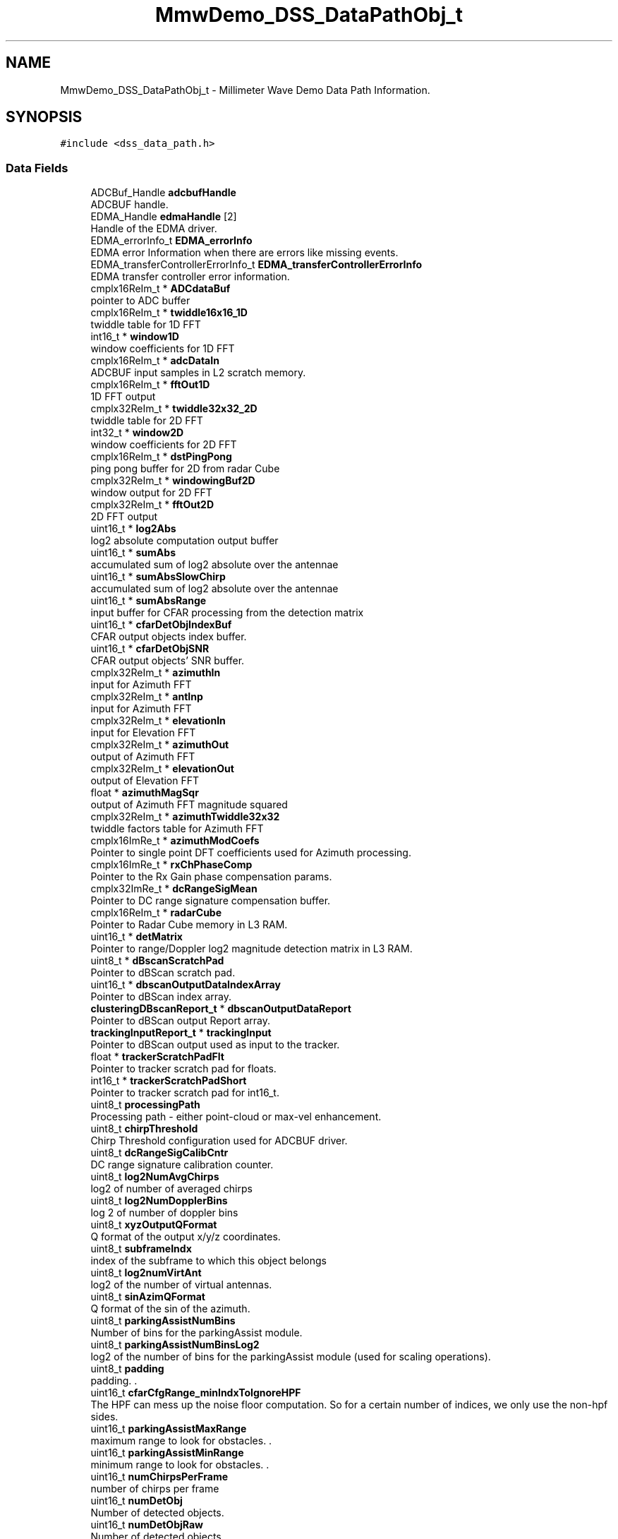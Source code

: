 .TH "MmwDemo_DSS_DataPathObj_t" 3 "Wed May 20 2020" "Version 1.0" "mmWaveFMCWRADAR" \" -*- nroff -*-
.ad l
.nh
.SH NAME
MmwDemo_DSS_DataPathObj_t \- Millimeter Wave Demo Data Path Information\&.  

.SH SYNOPSIS
.br
.PP
.PP
\fC#include <dss_data_path\&.h>\fP
.SS "Data Fields"

.in +1c
.ti -1c
.RI "ADCBuf_Handle \fBadcbufHandle\fP"
.br
.RI "ADCBUF handle\&. "
.ti -1c
.RI "EDMA_Handle \fBedmaHandle\fP [2]"
.br
.RI "Handle of the EDMA driver\&. "
.ti -1c
.RI "EDMA_errorInfo_t \fBEDMA_errorInfo\fP"
.br
.RI "EDMA error Information when there are errors like missing events\&. "
.ti -1c
.RI "EDMA_transferControllerErrorInfo_t \fBEDMA_transferControllerErrorInfo\fP"
.br
.RI "EDMA transfer controller error information\&. "
.ti -1c
.RI "cmplx16ReIm_t * \fBADCdataBuf\fP"
.br
.RI "pointer to ADC buffer "
.ti -1c
.RI "cmplx16ReIm_t * \fBtwiddle16x16_1D\fP"
.br
.RI "twiddle table for 1D FFT "
.ti -1c
.RI "int16_t * \fBwindow1D\fP"
.br
.RI "window coefficients for 1D FFT "
.ti -1c
.RI "cmplx16ReIm_t * \fBadcDataIn\fP"
.br
.RI "ADCBUF input samples in L2 scratch memory\&. "
.ti -1c
.RI "cmplx16ReIm_t * \fBfftOut1D\fP"
.br
.RI "1D FFT output "
.ti -1c
.RI "cmplx32ReIm_t * \fBtwiddle32x32_2D\fP"
.br
.RI "twiddle table for 2D FFT "
.ti -1c
.RI "int32_t * \fBwindow2D\fP"
.br
.RI "window coefficients for 2D FFT "
.ti -1c
.RI "cmplx16ReIm_t * \fBdstPingPong\fP"
.br
.RI "ping pong buffer for 2D from radar Cube "
.ti -1c
.RI "cmplx32ReIm_t * \fBwindowingBuf2D\fP"
.br
.RI "window output for 2D FFT "
.ti -1c
.RI "cmplx32ReIm_t * \fBfftOut2D\fP"
.br
.RI "2D FFT output "
.ti -1c
.RI "uint16_t * \fBlog2Abs\fP"
.br
.RI "log2 absolute computation output buffer "
.ti -1c
.RI "uint16_t * \fBsumAbs\fP"
.br
.RI "accumulated sum of log2 absolute over the antennae "
.ti -1c
.RI "uint16_t * \fBsumAbsSlowChirp\fP"
.br
.RI "accumulated sum of log2 absolute over the antennae "
.ti -1c
.RI "uint16_t * \fBsumAbsRange\fP"
.br
.RI "input buffer for CFAR processing from the detection matrix "
.ti -1c
.RI "uint16_t * \fBcfarDetObjIndexBuf\fP"
.br
.RI "CFAR output objects index buffer\&. "
.ti -1c
.RI "uint16_t * \fBcfarDetObjSNR\fP"
.br
.RI "CFAR output objects' SNR buffer\&. "
.ti -1c
.RI "cmplx32ReIm_t * \fBazimuthIn\fP"
.br
.RI "input for Azimuth FFT "
.ti -1c
.RI "cmplx32ReIm_t * \fBantInp\fP"
.br
.RI "input for Azimuth FFT "
.ti -1c
.RI "cmplx32ReIm_t * \fBelevationIn\fP"
.br
.RI "input for Elevation FFT "
.ti -1c
.RI "cmplx32ReIm_t * \fBazimuthOut\fP"
.br
.RI "output of Azimuth FFT "
.ti -1c
.RI "cmplx32ReIm_t * \fBelevationOut\fP"
.br
.RI "output of Elevation FFT "
.ti -1c
.RI "float * \fBazimuthMagSqr\fP"
.br
.RI "output of Azimuth FFT magnitude squared "
.ti -1c
.RI "cmplx32ReIm_t * \fBazimuthTwiddle32x32\fP"
.br
.RI "twiddle factors table for Azimuth FFT "
.ti -1c
.RI "cmplx16ImRe_t * \fBazimuthModCoefs\fP"
.br
.RI "Pointer to single point DFT coefficients used for Azimuth processing\&. "
.ti -1c
.RI "cmplx16ImRe_t * \fBrxChPhaseComp\fP"
.br
.RI "Pointer to the Rx Gain phase compensation params\&. "
.ti -1c
.RI "cmplx32ImRe_t * \fBdcRangeSigMean\fP"
.br
.RI "Pointer to DC range signature compensation buffer\&. "
.ti -1c
.RI "cmplx16ReIm_t * \fBradarCube\fP"
.br
.RI "Pointer to Radar Cube memory in L3 RAM\&. "
.ti -1c
.RI "uint16_t * \fBdetMatrix\fP"
.br
.RI "Pointer to range/Doppler log2 magnitude detection matrix in L3 RAM\&. "
.ti -1c
.RI "uint8_t * \fBdBscanScratchPad\fP"
.br
.RI "Pointer to dBScan scratch pad\&. "
.ti -1c
.RI "uint16_t * \fBdbscanOutputDataIndexArray\fP"
.br
.RI "Pointer to dBScan index array\&. "
.ti -1c
.RI "\fBclusteringDBscanReport_t\fP * \fBdbscanOutputDataReport\fP"
.br
.RI "Pointer to dBScan output Report array\&. "
.ti -1c
.RI "\fBtrackingInputReport_t\fP * \fBtrackingInput\fP"
.br
.RI "Pointer to dBScan output used as input to the tracker\&. "
.ti -1c
.RI "float * \fBtrackerScratchPadFlt\fP"
.br
.RI "Pointer to tracker scratch pad for floats\&. "
.ti -1c
.RI "int16_t * \fBtrackerScratchPadShort\fP"
.br
.RI "Pointer to tracker scratch pad for int16_t\&. "
.ti -1c
.RI "uint8_t \fBprocessingPath\fP"
.br
.RI "Processing path - either point-cloud or max-vel enhancement\&. "
.ti -1c
.RI "uint8_t \fBchirpThreshold\fP"
.br
.RI "Chirp Threshold configuration used for ADCBUF driver\&. "
.ti -1c
.RI "uint8_t \fBdcRangeSigCalibCntr\fP"
.br
.RI "DC range signature calibration counter\&. "
.ti -1c
.RI "uint8_t \fBlog2NumAvgChirps\fP"
.br
.RI "log2 of number of averaged chirps "
.ti -1c
.RI "uint8_t \fBlog2NumDopplerBins\fP"
.br
.RI "log 2 of number of doppler bins "
.ti -1c
.RI "uint8_t \fBxyzOutputQFormat\fP"
.br
.RI "Q format of the output x/y/z coordinates\&. "
.ti -1c
.RI "uint8_t \fBsubframeIndx\fP"
.br
.RI "index of the subframe to which this object belongs "
.ti -1c
.RI "uint8_t \fBlog2numVirtAnt\fP"
.br
.RI "log2 of the number of virtual antennas\&. "
.ti -1c
.RI "uint8_t \fBsinAzimQFormat\fP"
.br
.RI "Q format of the sin of the azimuth\&. "
.ti -1c
.RI "uint8_t \fBparkingAssistNumBins\fP"
.br
.RI "Number of bins for the parkingAssist module\&. "
.ti -1c
.RI "uint8_t \fBparkingAssistNumBinsLog2\fP"
.br
.RI "log2 of the number of bins for the parkingAssist module (used for scaling operations)\&. "
.ti -1c
.RI "uint8_t \fBpadding\fP"
.br
.RI "padding\&. \&. "
.ti -1c
.RI "uint16_t \fBcfarCfgRange_minIndxToIgnoreHPF\fP"
.br
.RI "The HPF can mess up the noise floor computation\&. So for a certain number of indices, we only use the non-hpf sides\&. "
.ti -1c
.RI "uint16_t \fBparkingAssistMaxRange\fP"
.br
.RI "maximum range to look for obstacles\&. \&. "
.ti -1c
.RI "uint16_t \fBparkingAssistMinRange\fP"
.br
.RI "minimum range to look for obstacles\&. \&. "
.ti -1c
.RI "uint16_t \fBnumChirpsPerFrame\fP"
.br
.RI "number of chirps per frame "
.ti -1c
.RI "uint16_t \fBnumDetObj\fP"
.br
.RI "Number of detected objects\&. "
.ti -1c
.RI "uint16_t \fBnumDetObjRaw\fP"
.br
.RI "Number of detected objects\&. "
.ti -1c
.RI "uint16_t \fBminRange\fP"
.br
.RI "minimum range at which a target is detected ( in xyzOutputQFormat precision)\&. "
.ti -1c
.RI "uint16_t \fBmaxRange\fP"
.br
.RI "maximum range at which a target is detected ( in xyzOutputQFormat precision)\&. "
.ti -1c
.RI "uint16_t \fBnumActiveTrackers\fP"
.br
.RI "number of active trackers\&. 
.br
 "
.ti -1c
.RI "uint16_t \fBmaxNumObj2DRaw\fP"
.br
.RI "number of objects to be detected in 2D-CFAR\&. 
.br
 "
.ti -1c
.RI "uint16_t \fBnumRxAntennas\fP"
.br
.RI "Number of receive channels\&. "
.ti -1c
.RI "uint16_t \fBnumTxAntennas\fP"
.br
.RI "number of transmit antennas "
.ti -1c
.RI "uint16_t \fBnumVirtualAntennas\fP"
.br
.RI "number of virtual antennas "
.ti -1c
.RI "uint16_t \fBnumVirtualAntAzim\fP"
.br
.RI "number of virtual azimuth antennas "
.ti -1c
.RI "uint16_t \fBnumVirtualAntElev\fP"
.br
.RI "number of virtual elevation antennas "
.ti -1c
.RI "uint16_t \fBnumAngleBins\fP"
.br
.RI "number of angle bins "
.ti -1c
.RI "uint16_t \fBnumChirpsPerChirpType\fP"
.br
.RI "number of chirps per chirp type "
.ti -1c
.RI "uint16_t \fBnumDopplerBins\fP"
.br
.RI "number of doppler bins "
.ti -1c
.RI "uint16_t \fBchirpCount\fP"
.br
.RI "chirp counter modulo number of chirps per frame "
.ti -1c
.RI "uint16_t \fBtxAntennaCount\fP"
.br
.RI "chirp counter modulo number of tx antennas "
.ti -1c
.RI "uint16_t \fBdopplerBinCount\fP"
.br
.RI "chirp counter modulo number of Doppler bins "
.ti -1c
.RI "uint16_t \fBchirpTypeCount\fP"
.br
.RI "chirp counter modulo number of subframe "
.ti -1c
.RI "uint16_t \fBnumAdcSamples\fP"
.br
.RI "number of ADC samples "
.ti -1c
.RI "uint16_t \fBnumRangeBins\fP"
.br
.RI "number of range bins "
.ti -1c
.RI "cmplx16ImRe_t \fBazimuthModCoefsHalfBin\fP"
.br
.RI "Half bin needed for doppler correction as part of Azimuth processing\&. "
.ti -1c
.RI "cmplx16ImRe_t \fBazimuthModCoefsThirdBin\fP"
.br
.RI "Half bin needed for doppler correction as part of Azimuth processing\&. "
.ti -1c
.RI "cmplx16ImRe_t \fBazimuthModCoefsTwoThirdBin\fP"
.br
.RI "Half bin needed for doppler correction as part of Azimuth processing\&. "
.ti -1c
.RI "float \fBrangeResolution\fP"
.br
.RI "range resolution in meters "
.ti -1c
.RI "float \fBvelResolution\fP"
.br
.RI "velocity resolution in meters/sec "
.ti -1c
.RI "float \fBmaxUnambiguousVel\fP"
.br
.RI "maximum unambiguous velocity (without algorithmic improvements) in meters/sec "
.ti -1c
.RI "float \fBinvOneQFormat\fP"
.br
.RI "inverse of the oneQformat "
.ti -1c
.RI "float \fBinvOneSinAzimFormat\fP"
.br
.RI "inverse of the oneQformat "
.ti -1c
.RI "float \fBinvNumAngleBins\fP"
.br
.RI "inverse of the numAngleBins "
.ti -1c
.RI "\fBRangeDependantThresh_t\fP \fBSNRThresholds\fP [\fBMAX_NUM_RANGE_DEPENDANT_SNR_THRESHOLDS\fP]"
.br
.RI "SNR thresholds as a function of range\&. "
.ti -1c
.RI "\fBRangeDependantThresh_t\fP \fBpeakValThresholds\fP [\fBMAX_NUM_RANGE_DEPENDANT_SNR_THRESHOLDS\fP]"
.br
.RI "SNR thresholds as a function of range\&. "
.ti -1c
.RI "\fBMmwDemo_1D_DopplerLines_t\fP \fBdetDopplerLines\fP"
.br
.RI "Detected Doppler lines\&. "
.ti -1c
.RI "\fBMmwDemo_detectedObjActual\fP * \fBdetObj2D\fP"
.br
.RI "Detected objects after second pass in Range direction\&. These objects are send out as point clouds\&. "
.ti -1c
.RI "\fBMmwDemo_objRaw1D_t\fP * \fBdetObj1DRaw\fP"
.br
.RI "Detected objects after first pass in Doppler direction\&. "
.ti -1c
.RI "\fBMmwDemo_objRaw2D_t\fP * \fBdetObj2DRaw\fP"
.br
.RI "Detected objects before peak grouping\&. "
.ti -1c
.RI "\fBMmwDemo_CfarCfg\fP \fBcfarCfgDoppler\fP"
.br
.RI "CFAR configuration in Doppler direction\&. "
.ti -1c
.RI "\fBMmwDemo_CfarCfg\fP \fBcfarCfgRange\fP"
.br
.RI "CFAR configuration in Range direction\&. "
.ti -1c
.RI "\fBMmwDemo_MultiObjBeamFormingCfg\fP \fBmultiObjBeamFormingCfg\fP"
.br
.RI "Multi object beam forming configuration\&. "
.ti -1c
.RI "\fBMmwDemo_CalibDcRangeSigCfg\fP \fBcalibDcRangeSigCfg\fP"
.br
.RI "DC Range antenna signature callibration configuration\&. "
.ti -1c
.RI "\fBMmwDemo_timingInfo_t\fP \fBtimingInfo\fP"
.br
.RI "Timing information\&. "
.ti -1c
.RI "\fBcycleLog_t\fP \fBcycleLog\fP"
.br
.RI "DSP cycles for chirp and interframe processing and pending on EDMA data transferes\&. "
.ti -1c
.RI "\fBmaxVelEnhStruct_t\fP \fBmaxVelEnhStruct\fP"
.br
.RI "Max-velocity constants\&. "
.ti -1c
.RI "\fBclusteringDBscanInstance_t\fP \fBdbScanInstance\fP"
.br
.RI "The dBscan clustering configuration structure\&. "
.ti -1c
.RI "\fBclusteringDBscanOutput_t\fP \fBdbScanReport\fP"
.br
.RI "The dBscan clustering result structures (holds pointers to the result)\&. "
.ti -1c
.RI "\fBKFtrackerInstance_t\fP \fBtrackerInstance\fP"
.br
.RI "Tracking configuration structure\&. "
.ti -1c
.RI "\fBKFstate_t\fP * \fBtrackerState\fP"
.br
.RI "tracking state\&. "
.ti -1c
.RI "float * \fBtrackerQvecList\fP"
.br
.RI "Process noise constants\&. "
.ti -1c
.RI "\fBclusteringDBscanReport_t\fP * \fBdbScanState\fP"
.br
.RI "Pointer to dBScan output Report array\&. "
.ti -1c
.RI "\fBMmwDemo_detectedObjForTx\fP * \fBdetObjFinal\fP"
.br
.RI "Final list of detected object for transmission\&. "
.ti -1c
.RI "\fBclusteringDBscanReportForTx\fP * \fBclusterOpFinal\fP"
.br
.RI "Final list of clusters for transmission\&. "
.ti -1c
.RI "\fBtrackingReportForTx\fP * \fBtrackerOpFinal\fP"
.br
.RI "Final list of tracked objects for transmission\&. "
.ti -1c
.RI "uint16_t * \fBparkingAssistBins\fP"
.br
.RI "Nearest object as a function of azimuth\&. "
.ti -1c
.RI "uint16_t * \fBparkingAssistBinsState\fP"
.br
.RI "Filtered result of the nearest object as a function of azimuth\&. "
.ti -1c
.RI "uint16_t * \fBparkingAssistBinsStateCnt\fP"
.br
.RI "The 'age' of the filtered result of the parking state\&. Added to make the 'smoother' visually\&. "
.in -1c
.SH "Detailed Description"
.PP 
Millimeter Wave Demo Data Path Information\&. 

The structure is used to hold all the relevant information for the data path\&. 
.PP
Definition at line 444 of file dss_data_path\&.h\&.
.SH "Field Documentation"
.PP 
.SS "ADCBuf_Handle MmwDemo_DSS_DataPathObj_t::adcbufHandle"

.PP
ADCBUF handle\&. 
.PP
Definition at line 447 of file dss_data_path\&.h\&.
.SS "cmplx16ReIm_t* MmwDemo_DSS_DataPathObj_t::ADCdataBuf"

.PP
pointer to ADC buffer 
.PP
Definition at line 459 of file dss_data_path\&.h\&.
.PP
Referenced by MmwDemo_dataPathConfigEdma()\&.
.SS "cmplx16ReIm_t* MmwDemo_DSS_DataPathObj_t::adcDataIn"

.PP
ADCBUF input samples in L2 scratch memory\&. 
.PP
Definition at line 468 of file dss_data_path\&.h\&.
.PP
Referenced by MmwDemo_dataPathConfigEdma()\&.
.SS "cmplx32ReIm_t* MmwDemo_DSS_DataPathObj_t::antInp"

.PP
input for Azimuth FFT 
.PP
Definition at line 510 of file dss_data_path\&.h\&.
.SS "cmplx32ReIm_t* MmwDemo_DSS_DataPathObj_t::azimuthIn"

.PP
input for Azimuth FFT 
.PP
Definition at line 507 of file dss_data_path\&.h\&.
.SS "float* MmwDemo_DSS_DataPathObj_t::azimuthMagSqr"

.PP
output of Azimuth FFT magnitude squared 
.PP
Definition at line 522 of file dss_data_path\&.h\&.
.PP
Referenced by MmwDemo_XYestimation(), and MmwDemo_XYZestimation()\&.
.SS "cmplx16ImRe_t* MmwDemo_DSS_DataPathObj_t::azimuthModCoefs"

.PP
Pointer to single point DFT coefficients used for Azimuth processing\&. 
.PP
Definition at line 528 of file dss_data_path\&.h\&.
.SS "cmplx16ImRe_t MmwDemo_DSS_DataPathObj_t::azimuthModCoefsHalfBin"

.PP
Half bin needed for doppler correction as part of Azimuth processing\&. 
.PP
Definition at line 670 of file dss_data_path\&.h\&.
.SS "cmplx16ImRe_t MmwDemo_DSS_DataPathObj_t::azimuthModCoefsThirdBin"

.PP
Half bin needed for doppler correction as part of Azimuth processing\&. 
.PP
Definition at line 673 of file dss_data_path\&.h\&.
.SS "cmplx16ImRe_t MmwDemo_DSS_DataPathObj_t::azimuthModCoefsTwoThirdBin"

.PP
Half bin needed for doppler correction as part of Azimuth processing\&. 
.PP
Definition at line 676 of file dss_data_path\&.h\&.
.SS "cmplx32ReIm_t* MmwDemo_DSS_DataPathObj_t::azimuthOut"

.PP
output of Azimuth FFT 
.PP
Definition at line 516 of file dss_data_path\&.h\&.
.SS "cmplx32ReIm_t* MmwDemo_DSS_DataPathObj_t::azimuthTwiddle32x32"

.PP
twiddle factors table for Azimuth FFT 
.PP
Definition at line 525 of file dss_data_path\&.h\&.
.SS "\fBMmwDemo_CalibDcRangeSigCfg\fP MmwDemo_DSS_DataPathObj_t::calibDcRangeSigCfg"

.PP
DC Range antenna signature callibration configuration\&. 
.PP
Definition at line 725 of file dss_data_path\&.h\&.
.SS "\fBMmwDemo_CfarCfg\fP MmwDemo_DSS_DataPathObj_t::cfarCfgDoppler"

.PP
CFAR configuration in Doppler direction\&. 
.PP
Definition at line 716 of file dss_data_path\&.h\&.
.SS "\fBMmwDemo_CfarCfg\fP MmwDemo_DSS_DataPathObj_t::cfarCfgRange"

.PP
CFAR configuration in Range direction\&. 
.PP
Definition at line 719 of file dss_data_path\&.h\&.
.SS "uint16_t MmwDemo_DSS_DataPathObj_t::cfarCfgRange_minIndxToIgnoreHPF"

.PP
The HPF can mess up the noise floor computation\&. So for a certain number of indices, we only use the non-hpf sides\&. 
.PP
Definition at line 598 of file dss_data_path\&.h\&.
.SS "uint16_t* MmwDemo_DSS_DataPathObj_t::cfarDetObjIndexBuf"

.PP
CFAR output objects index buffer\&. 
.PP
Definition at line 501 of file dss_data_path\&.h\&.
.SS "uint16_t* MmwDemo_DSS_DataPathObj_t::cfarDetObjSNR"

.PP
CFAR output objects' SNR buffer\&. 
.PP
Definition at line 504 of file dss_data_path\&.h\&.
.SS "uint16_t MmwDemo_DSS_DataPathObj_t::chirpCount"

.PP
chirp counter modulo number of chirps per frame 
.PP
Definition at line 652 of file dss_data_path\&.h\&.
.PP
Referenced by MmwDemo_processChirp()\&.
.SS "uint8_t MmwDemo_DSS_DataPathObj_t::chirpThreshold"

.PP
Chirp Threshold configuration used for ADCBUF driver\&. 
.PP
Definition at line 564 of file dss_data_path\&.h\&.
.SS "uint16_t MmwDemo_DSS_DataPathObj_t::chirpTypeCount"

.PP
chirp counter modulo number of subframe 
.PP
Definition at line 661 of file dss_data_path\&.h\&.
.PP
Referenced by MmwDemo_processChirp()\&.
.SS "\fBclusteringDBscanReportForTx\fP* MmwDemo_DSS_DataPathObj_t::clusterOpFinal"

.PP
Final list of clusters for transmission\&. 
.PP
Definition at line 759 of file dss_data_path\&.h\&.
.PP
Referenced by populateOutputs()\&.
.SS "\fBcycleLog_t\fP MmwDemo_DSS_DataPathObj_t::cycleLog"

.PP
DSP cycles for chirp and interframe processing and pending on EDMA data transferes\&. 
.PP
Definition at line 732 of file dss_data_path\&.h\&.
.SS "\fBclusteringDBscanInstance_t\fP MmwDemo_DSS_DataPathObj_t::dbScanInstance"

.PP
The dBscan clustering configuration structure\&. 
.PP
Definition at line 738 of file dss_data_path\&.h\&.
.PP
Referenced by populateOutputs()\&.
.SS "uint16_t* MmwDemo_DSS_DataPathObj_t::dbscanOutputDataIndexArray"

.PP
Pointer to dBScan index array\&. 
.PP
Definition at line 546 of file dss_data_path\&.h\&.
.SS "\fBclusteringDBscanReport_t\fP* MmwDemo_DSS_DataPathObj_t::dbscanOutputDataReport"

.PP
Pointer to dBScan output Report array\&. 
.PP
Definition at line 549 of file dss_data_path\&.h\&.
.SS "\fBclusteringDBscanOutput_t\fP MmwDemo_DSS_DataPathObj_t::dbScanReport"

.PP
The dBscan clustering result structures (holds pointers to the result)\&. 
.PP
Definition at line 741 of file dss_data_path\&.h\&.
.PP
Referenced by populateOutputs()\&.
.SS "uint8_t* MmwDemo_DSS_DataPathObj_t::dBscanScratchPad"

.PP
Pointer to dBScan scratch pad\&. 
.PP
Definition at line 543 of file dss_data_path\&.h\&.
.SS "\fBclusteringDBscanReport_t\fP* MmwDemo_DSS_DataPathObj_t::dbScanState"

.PP
Pointer to dBScan output Report array\&. 
.PP
Definition at line 753 of file dss_data_path\&.h\&.
.PP
Referenced by populateOutputs()\&.
.SS "uint8_t MmwDemo_DSS_DataPathObj_t::dcRangeSigCalibCntr"

.PP
DC range signature calibration counter\&. 
.PP
Definition at line 567 of file dss_data_path\&.h\&.
.SS "cmplx32ImRe_t* MmwDemo_DSS_DataPathObj_t::dcRangeSigMean"

.PP
Pointer to DC range signature compensation buffer\&. 
.PP
Definition at line 534 of file dss_data_path\&.h\&.
.SS "\fBMmwDemo_1D_DopplerLines_t\fP MmwDemo_DSS_DataPathObj_t::detDopplerLines"

.PP
Detected Doppler lines\&. 
.PP
Definition at line 703 of file dss_data_path\&.h\&.
.SS "uint16_t* MmwDemo_DSS_DataPathObj_t::detMatrix"

.PP
Pointer to range/Doppler log2 magnitude detection matrix in L3 RAM\&. 
.PP
Definition at line 540 of file dss_data_path\&.h\&.
.SS "\fBMmwDemo_objRaw1D_t\fP* MmwDemo_DSS_DataPathObj_t::detObj1DRaw"

.PP
Detected objects after first pass in Doppler direction\&. 
.PP
Definition at line 710 of file dss_data_path\&.h\&.
.SS "\fBMmwDemo_detectedObjActual\fP* MmwDemo_DSS_DataPathObj_t::detObj2D"

.PP
Detected objects after second pass in Range direction\&. These objects are send out as point clouds\&. 
.PP
Definition at line 707 of file dss_data_path\&.h\&.
.PP
Referenced by clusteringDBscanRun(), MmwDemo_XYestimation(), MmwDemo_XYZestimation(), and populateOutputs()\&.
.SS "\fBMmwDemo_objRaw2D_t\fP* MmwDemo_DSS_DataPathObj_t::detObj2DRaw"

.PP
Detected objects before peak grouping\&. 
.PP
Definition at line 713 of file dss_data_path\&.h\&.
.SS "\fBMmwDemo_detectedObjForTx\fP* MmwDemo_DSS_DataPathObj_t::detObjFinal"

.PP
Final list of detected object for transmission\&. 
.PP
Definition at line 756 of file dss_data_path\&.h\&.
.PP
Referenced by populateOutputs()\&.
.SS "uint16_t MmwDemo_DSS_DataPathObj_t::dopplerBinCount"

.PP
chirp counter modulo number of Doppler bins 
.PP
Definition at line 658 of file dss_data_path\&.h\&.
.PP
Referenced by MmwDemo_processChirp()\&.
.SS "cmplx16ReIm_t* MmwDemo_DSS_DataPathObj_t::dstPingPong"

.PP
ping pong buffer for 2D from radar Cube 
.PP
Definition at line 480 of file dss_data_path\&.h\&.
.SS "EDMA_errorInfo_t MmwDemo_DSS_DataPathObj_t::EDMA_errorInfo"

.PP
EDMA error Information when there are errors like missing events\&. 
.PP
Definition at line 453 of file dss_data_path\&.h\&.
.SS "EDMA_transferControllerErrorInfo_t MmwDemo_DSS_DataPathObj_t::EDMA_transferControllerErrorInfo"

.PP
EDMA transfer controller error information\&. 
.PP
Definition at line 456 of file dss_data_path\&.h\&.
.SS "EDMA_Handle MmwDemo_DSS_DataPathObj_t::edmaHandle[2]"

.PP
Handle of the EDMA driver\&. 
.PP
Definition at line 450 of file dss_data_path\&.h\&.
.PP
Referenced by MmwDemo_dataPathConfigEdma(), MmwDemo_dataPathWait1DInputData(), MmwDemo_dataPathWait1DOutputData(), MmwDemo_dataPathWait2DInputData(), MmwDemo_dataPathWait3DInputData(), MmwDemo_dataPathWaitTransDetMatrix(), MmwDemo_dataPathWaitTransDetMatrix2(), and MmwDemo_processChirp()\&.
.SS "cmplx32ReIm_t* MmwDemo_DSS_DataPathObj_t::elevationIn"

.PP
input for Elevation FFT 
.PP
Definition at line 513 of file dss_data_path\&.h\&.
.SS "cmplx32ReIm_t* MmwDemo_DSS_DataPathObj_t::elevationOut"

.PP
output of Elevation FFT 
.PP
Definition at line 519 of file dss_data_path\&.h\&.
.SS "cmplx16ReIm_t* MmwDemo_DSS_DataPathObj_t::fftOut1D"

.PP
1D FFT output 
.PP
Definition at line 471 of file dss_data_path\&.h\&.
.SS "cmplx32ReIm_t* MmwDemo_DSS_DataPathObj_t::fftOut2D"

.PP
2D FFT output 
.PP
Definition at line 486 of file dss_data_path\&.h\&.
.SS "float MmwDemo_DSS_DataPathObj_t::invNumAngleBins"

.PP
inverse of the numAngleBins 
.PP
Definition at line 694 of file dss_data_path\&.h\&.
.SS "float MmwDemo_DSS_DataPathObj_t::invOneQFormat"

.PP
inverse of the oneQformat 
.PP
Definition at line 688 of file dss_data_path\&.h\&.
.SS "float MmwDemo_DSS_DataPathObj_t::invOneSinAzimFormat"

.PP
inverse of the oneQformat 
.PP
Definition at line 691 of file dss_data_path\&.h\&.
.SS "uint16_t* MmwDemo_DSS_DataPathObj_t::log2Abs"

.PP
log2 absolute computation output buffer 
.PP
Definition at line 489 of file dss_data_path\&.h\&.
.SS "uint8_t MmwDemo_DSS_DataPathObj_t::log2NumAvgChirps"

.PP
log2 of number of averaged chirps 
.PP
Definition at line 570 of file dss_data_path\&.h\&.
.SS "uint8_t MmwDemo_DSS_DataPathObj_t::log2NumDopplerBins"

.PP
log 2 of number of doppler bins 
.PP
Definition at line 573 of file dss_data_path\&.h\&.
.SS "uint8_t MmwDemo_DSS_DataPathObj_t::log2numVirtAnt"

.PP
log2 of the number of virtual antennas\&. 
.PP
Definition at line 582 of file dss_data_path\&.h\&.
.SS "uint16_t MmwDemo_DSS_DataPathObj_t::maxNumObj2DRaw"

.PP
number of objects to be detected in 2D-CFAR\&. 
.br
 
.PP
Definition at line 625 of file dss_data_path\&.h\&.
.SS "uint16_t MmwDemo_DSS_DataPathObj_t::maxRange"

.PP
maximum range at which a target is detected ( in xyzOutputQFormat precision)\&. 
.PP
Definition at line 619 of file dss_data_path\&.h\&.
.SS "float MmwDemo_DSS_DataPathObj_t::maxUnambiguousVel"

.PP
maximum unambiguous velocity (without algorithmic improvements) in meters/sec 
.PP
Definition at line 685 of file dss_data_path\&.h\&.
.PP
Referenced by MmwDemo_XYestimation(), and MmwDemo_XYZestimation()\&.
.SS "\fBmaxVelEnhStruct_t\fP MmwDemo_DSS_DataPathObj_t::maxVelEnhStruct"

.PP
Max-velocity constants\&. 
.PP
Definition at line 735 of file dss_data_path\&.h\&.
.SS "uint16_t MmwDemo_DSS_DataPathObj_t::minRange"

.PP
minimum range at which a target is detected ( in xyzOutputQFormat precision)\&. 
.PP
Definition at line 616 of file dss_data_path\&.h\&.
.SS "\fBMmwDemo_MultiObjBeamFormingCfg\fP MmwDemo_DSS_DataPathObj_t::multiObjBeamFormingCfg"

.PP
Multi object beam forming configuration\&. 
.PP
Definition at line 722 of file dss_data_path\&.h\&.
.PP
Referenced by MmwDemo_XYestimation(), and MmwDemo_XYZestimation()\&.
.SS "uint16_t MmwDemo_DSS_DataPathObj_t::numActiveTrackers"

.PP
number of active trackers\&. 
.br
 
.PP
Definition at line 622 of file dss_data_path\&.h\&.
.PP
Referenced by populateOutputs()\&.
.SS "uint16_t MmwDemo_DSS_DataPathObj_t::numAdcSamples"

.PP
number of ADC samples 
.PP
Definition at line 664 of file dss_data_path\&.h\&.
.PP
Referenced by MmwDemo_dataPathConfigEdma()\&.
.SS "uint16_t MmwDemo_DSS_DataPathObj_t::numAngleBins"

.PP
number of angle bins 
.PP
Definition at line 643 of file dss_data_path\&.h\&.
.PP
Referenced by MmwDemo_XYestimation(), and MmwDemo_XYZestimation()\&.
.SS "uint16_t MmwDemo_DSS_DataPathObj_t::numChirpsPerChirpType"

.PP
number of chirps per chirp type 
.PP
Definition at line 646 of file dss_data_path\&.h\&.
.SS "uint16_t MmwDemo_DSS_DataPathObj_t::numChirpsPerFrame"

.PP
number of chirps per frame 
.PP
Definition at line 607 of file dss_data_path\&.h\&.
.SS "uint16_t MmwDemo_DSS_DataPathObj_t::numDetObj"

.PP
Number of detected objects\&. 
.PP
Definition at line 610 of file dss_data_path\&.h\&.
.PP
Referenced by MmwDemo_XYestimation(), MmwDemo_XYZestimation(), and populateOutputs()\&.
.SS "uint16_t MmwDemo_DSS_DataPathObj_t::numDetObjRaw"

.PP
Number of detected objects\&. 
.PP
Definition at line 613 of file dss_data_path\&.h\&.
.SS "uint16_t MmwDemo_DSS_DataPathObj_t::numDopplerBins"

.PP
number of doppler bins 
.PP
Definition at line 649 of file dss_data_path\&.h\&.
.PP
Referenced by MmwDemo_processChirp()\&.
.SS "uint16_t MmwDemo_DSS_DataPathObj_t::numRangeBins"

.PP
number of range bins 
.PP
Definition at line 667 of file dss_data_path\&.h\&.
.SS "uint16_t MmwDemo_DSS_DataPathObj_t::numRxAntennas"

.PP
Number of receive channels\&. 
.PP
Definition at line 628 of file dss_data_path\&.h\&.
.PP
Referenced by MmwDemo_dataPathConfigEdma(), and MmwDemo_processChirp()\&.
.SS "uint16_t MmwDemo_DSS_DataPathObj_t::numTxAntennas"

.PP
number of transmit antennas 
.PP
Definition at line 631 of file dss_data_path\&.h\&.
.PP
Referenced by MmwDemo_processChirp()\&.
.SS "uint16_t MmwDemo_DSS_DataPathObj_t::numVirtualAntAzim"

.PP
number of virtual azimuth antennas 
.PP
Definition at line 637 of file dss_data_path\&.h\&.
.SS "uint16_t MmwDemo_DSS_DataPathObj_t::numVirtualAntElev"

.PP
number of virtual elevation antennas 
.PP
Definition at line 640 of file dss_data_path\&.h\&.
.SS "uint16_t MmwDemo_DSS_DataPathObj_t::numVirtualAntennas"

.PP
number of virtual antennas 
.PP
Definition at line 634 of file dss_data_path\&.h\&.
.SS "uint8_t MmwDemo_DSS_DataPathObj_t::padding"

.PP
padding\&. \&. 
.PP
Definition at line 594 of file dss_data_path\&.h\&.
.SS "uint16_t* MmwDemo_DSS_DataPathObj_t::parkingAssistBins"

.PP
Nearest object as a function of azimuth\&. 
.PP
Definition at line 765 of file dss_data_path\&.h\&.
.PP
Referenced by populateOutputs()\&.
.SS "uint16_t* MmwDemo_DSS_DataPathObj_t::parkingAssistBinsState"

.PP
Filtered result of the nearest object as a function of azimuth\&. 
.PP
Definition at line 768 of file dss_data_path\&.h\&.
.PP
Referenced by populateOutputs()\&.
.SS "uint16_t* MmwDemo_DSS_DataPathObj_t::parkingAssistBinsStateCnt"

.PP
The 'age' of the filtered result of the parking state\&. Added to make the 'smoother' visually\&. 
.PP
Definition at line 772 of file dss_data_path\&.h\&.
.PP
Referenced by populateOutputs()\&.
.SS "uint16_t MmwDemo_DSS_DataPathObj_t::parkingAssistMaxRange"

.PP
maximum range to look for obstacles\&. \&. 
.PP
Definition at line 601 of file dss_data_path\&.h\&.
.PP
Referenced by populateOutputs()\&.
.SS "uint16_t MmwDemo_DSS_DataPathObj_t::parkingAssistMinRange"

.PP
minimum range to look for obstacles\&. \&. 
.PP
Definition at line 604 of file dss_data_path\&.h\&.
.SS "uint8_t MmwDemo_DSS_DataPathObj_t::parkingAssistNumBins"

.PP
Number of bins for the parkingAssist module\&. 
.PP
Definition at line 588 of file dss_data_path\&.h\&.
.PP
Referenced by populateOutputs()\&.
.SS "uint8_t MmwDemo_DSS_DataPathObj_t::parkingAssistNumBinsLog2"

.PP
log2 of the number of bins for the parkingAssist module (used for scaling operations)\&. 
.PP
Definition at line 591 of file dss_data_path\&.h\&.
.PP
Referenced by populateOutputs()\&.
.SS "\fBRangeDependantThresh_t\fP MmwDemo_DSS_DataPathObj_t::peakValThresholds[\fBMAX_NUM_RANGE_DEPENDANT_SNR_THRESHOLDS\fP]"

.PP
SNR thresholds as a function of range\&. 
.PP
Definition at line 700 of file dss_data_path\&.h\&.
.SS "uint8_t MmwDemo_DSS_DataPathObj_t::processingPath"

.PP
Processing path - either point-cloud or max-vel enhancement\&. 
.PP
Definition at line 561 of file dss_data_path\&.h\&.
.PP
Referenced by MmwDemo_dataPathConfigEdma(), MmwDemo_processChirp(), MmwDemo_XYestimation(), MmwDemo_XYZestimation(), and populateOutputs()\&.
.SS "cmplx16ReIm_t* MmwDemo_DSS_DataPathObj_t::radarCube"

.PP
Pointer to Radar Cube memory in L3 RAM\&. 
.PP
Definition at line 537 of file dss_data_path\&.h\&.
.PP
Referenced by MmwDemo_processChirp()\&.
.SS "float MmwDemo_DSS_DataPathObj_t::rangeResolution"

.PP
range resolution in meters 
.PP
Definition at line 679 of file dss_data_path\&.h\&.
.SS "cmplx16ImRe_t* MmwDemo_DSS_DataPathObj_t::rxChPhaseComp"

.PP
Pointer to the Rx Gain phase compensation params\&. 
.PP
Definition at line 531 of file dss_data_path\&.h\&.
.SS "uint8_t MmwDemo_DSS_DataPathObj_t::sinAzimQFormat"

.PP
Q format of the sin of the azimuth\&. 
.PP
Definition at line 585 of file dss_data_path\&.h\&.
.PP
Referenced by populateOutputs()\&.
.SS "\fBRangeDependantThresh_t\fP MmwDemo_DSS_DataPathObj_t::SNRThresholds[\fBMAX_NUM_RANGE_DEPENDANT_SNR_THRESHOLDS\fP]"

.PP
SNR thresholds as a function of range\&. 
.PP
Definition at line 697 of file dss_data_path\&.h\&.
.SS "uint8_t MmwDemo_DSS_DataPathObj_t::subframeIndx"

.PP
index of the subframe to which this object belongs 
.PP
Definition at line 579 of file dss_data_path\&.h\&.
.SS "uint16_t* MmwDemo_DSS_DataPathObj_t::sumAbs"

.PP
accumulated sum of log2 absolute over the antennae 
.PP
Definition at line 492 of file dss_data_path\&.h\&.
.SS "uint16_t* MmwDemo_DSS_DataPathObj_t::sumAbsRange"

.PP
input buffer for CFAR processing from the detection matrix 
.PP
Definition at line 498 of file dss_data_path\&.h\&.
.SS "uint16_t* MmwDemo_DSS_DataPathObj_t::sumAbsSlowChirp"

.PP
accumulated sum of log2 absolute over the antennae 
.PP
Definition at line 495 of file dss_data_path\&.h\&.
.SS "\fBMmwDemo_timingInfo_t\fP MmwDemo_DSS_DataPathObj_t::timingInfo"

.PP
Timing information\&. 
.PP
Definition at line 728 of file dss_data_path\&.h\&.
.SS "\fBKFtrackerInstance_t\fP MmwDemo_DSS_DataPathObj_t::trackerInstance"

.PP
Tracking configuration structure\&. 
.PP
Definition at line 744 of file dss_data_path\&.h\&.
.PP
Referenced by populateOutputs()\&.
.SS "\fBtrackingReportForTx\fP* MmwDemo_DSS_DataPathObj_t::trackerOpFinal"

.PP
Final list of tracked objects for transmission\&. 
.PP
Definition at line 762 of file dss_data_path\&.h\&.
.PP
Referenced by populateOutputs()\&.
.SS "float* MmwDemo_DSS_DataPathObj_t::trackerQvecList"

.PP
Process noise constants\&. 
.PP
Definition at line 750 of file dss_data_path\&.h\&.
.SS "float* MmwDemo_DSS_DataPathObj_t::trackerScratchPadFlt"

.PP
Pointer to tracker scratch pad for floats\&. 
.PP
Definition at line 555 of file dss_data_path\&.h\&.
.SS "int16_t* MmwDemo_DSS_DataPathObj_t::trackerScratchPadShort"

.PP
Pointer to tracker scratch pad for int16_t\&. 
.PP
Definition at line 558 of file dss_data_path\&.h\&.
.SS "\fBKFstate_t\fP* MmwDemo_DSS_DataPathObj_t::trackerState"

.PP
tracking state\&. 
.PP
Definition at line 747 of file dss_data_path\&.h\&.
.PP
Referenced by populateOutputs()\&.
.SS "\fBtrackingInputReport_t\fP* MmwDemo_DSS_DataPathObj_t::trackingInput"

.PP
Pointer to dBScan output used as input to the tracker\&. 
.PP
Definition at line 552 of file dss_data_path\&.h\&.
.SS "cmplx16ReIm_t* MmwDemo_DSS_DataPathObj_t::twiddle16x16_1D"

.PP
twiddle table for 1D FFT 
.PP
Definition at line 462 of file dss_data_path\&.h\&.
.SS "cmplx32ReIm_t* MmwDemo_DSS_DataPathObj_t::twiddle32x32_2D"

.PP
twiddle table for 2D FFT 
.PP
Definition at line 474 of file dss_data_path\&.h\&.
.SS "uint16_t MmwDemo_DSS_DataPathObj_t::txAntennaCount"

.PP
chirp counter modulo number of tx antennas 
.PP
Definition at line 655 of file dss_data_path\&.h\&.
.PP
Referenced by MmwDemo_processChirp()\&.
.SS "float MmwDemo_DSS_DataPathObj_t::velResolution"

.PP
velocity resolution in meters/sec 
.PP
Definition at line 682 of file dss_data_path\&.h\&.
.SS "int16_t* MmwDemo_DSS_DataPathObj_t::window1D"

.PP
window coefficients for 1D FFT 
.PP
Definition at line 465 of file dss_data_path\&.h\&.
.SS "int32_t* MmwDemo_DSS_DataPathObj_t::window2D"

.PP
window coefficients for 2D FFT 
.PP
Definition at line 477 of file dss_data_path\&.h\&.
.SS "cmplx32ReIm_t* MmwDemo_DSS_DataPathObj_t::windowingBuf2D"

.PP
window output for 2D FFT 
.PP
Definition at line 483 of file dss_data_path\&.h\&.
.SS "uint8_t MmwDemo_DSS_DataPathObj_t::xyzOutputQFormat"

.PP
Q format of the output x/y/z coordinates\&. 
.PP
Definition at line 576 of file dss_data_path\&.h\&.
.PP
Referenced by MmwDemo_XYestimation(), MmwDemo_XYZestimation(), and populateOutputs()\&.

.SH "Author"
.PP 
Generated automatically by Doxygen for mmWaveFMCWRADAR from the source code\&.
